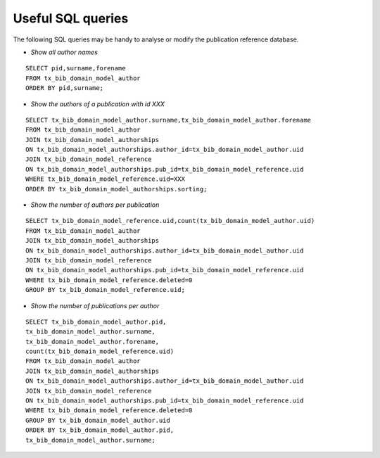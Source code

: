 ﻿

.. ==================================================
.. FOR YOUR INFORMATION
.. --------------------------------------------------
.. -*- coding: utf-8 -*- with BOM.

.. ==================================================
.. DEFINE SOME TEXTROLES
.. --------------------------------------------------
.. role::   underline
.. role::   typoscript(code)
.. role::   ts(typoscript)
   :class:  typoscript
.. role::   php(code)


Useful SQL queries
^^^^^^^^^^^^^^^^^^

The following SQL queries may be handy to analyse or modify the
publication reference database.

- *Show all author names*

::

  SELECT pid,surname,forename
  FROM tx_bib_domain_model_author
  ORDER BY pid,surname;

- *Show the authors of a publication with id XXX*

::

  SELECT tx_bib_domain_model_author.surname,tx_bib_domain_model_author.forename
  FROM tx_bib_domain_model_author
  JOIN tx_bib_domain_model_authorships
  ON tx_bib_domain_model_authorships.author_id=tx_bib_domain_model_author.uid
  JOIN tx_bib_domain_model_reference
  ON tx_bib_domain_model_authorships.pub_id=tx_bib_domain_model_reference.uid
  WHERE tx_bib_domain_model_reference.uid=XXX
  ORDER BY tx_bib_domain_model_authorships.sorting;

- *Show the number of authors per publication*

::

  SELECT tx_bib_domain_model_reference.uid,count(tx_bib_domain_model_author.uid)
  FROM tx_bib_domain_model_author
  JOIN tx_bib_domain_model_authorships
  ON tx_bib_domain_model_authorships.author_id=tx_bib_domain_model_author.uid
  JOIN tx_bib_domain_model_reference
  ON tx_bib_domain_model_authorships.pub_id=tx_bib_domain_model_reference.uid
  WHERE tx_bib_domain_model_reference.deleted=0
  GROUP BY tx_bib_domain_model_reference.uid;

- *Show the number of publications per author*

::

  SELECT tx_bib_domain_model_author.pid,
  tx_bib_domain_model_author.surname,
  tx_bib_domain_model_author.forename,
  count(tx_bib_domain_model_reference.uid)
  FROM tx_bib_domain_model_author
  JOIN tx_bib_domain_model_authorships
  ON tx_bib_domain_model_authorships.author_id=tx_bib_domain_model_author.uid
  JOIN tx_bib_domain_model_reference
  ON tx_bib_domain_model_authorships.pub_id=tx_bib_domain_model_reference.uid
  WHERE tx_bib_domain_model_reference.deleted=0
  GROUP BY tx_bib_domain_model_author.uid
  ORDER BY tx_bib_domain_model_author.pid,
  tx_bib_domain_model_author.surname;

